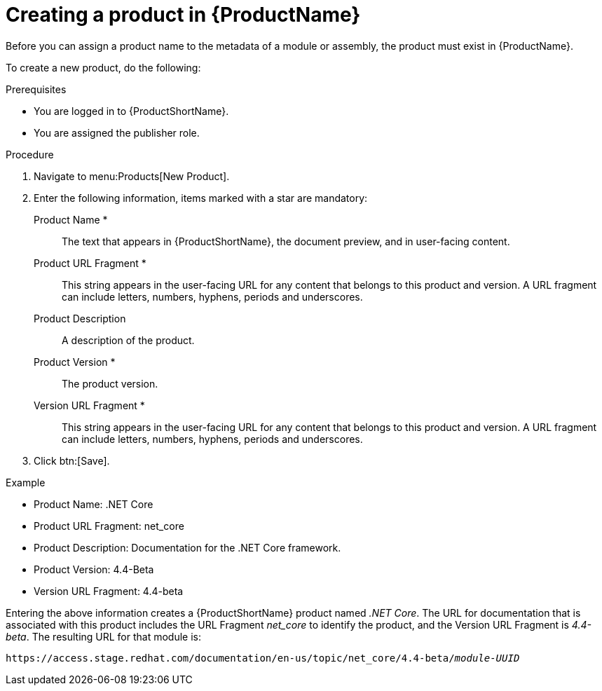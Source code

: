 [id="creating-a-product_{context}"]
= Creating a product in {ProductName}

[role="_abstract"]
Before you can assign a product name to the metadata of a module or assembly, the product must exist in {ProductName}.

To create a new product, do the following:

.Prerequisites

* You are logged in to {ProductShortName}.
* You are assigned the publisher role.

.Procedure

. Navigate to menu:Products[New Product].
. Enter the following information, items marked with a star are mandatory:
  Product Name *:: The text that appears in {ProductShortName}, the document preview, and in user-facing content.
  Product URL Fragment *:: This string appears in the user-facing URL for any content that belongs to this product and version. A URL fragment can include letters, numbers, hyphens, periods and underscores.
  Product Description:: A description of the product.
  Product Version *:: The product version.
  Version URL Fragment *:: This string appears in the user-facing URL for any content that belongs to this product and version. A URL fragment can include letters, numbers, hyphens, periods and underscores.
. Click btn:[Save].

.Example

* Product Name: .NET Core
* Product URL Fragment: net_core
* Product Description: Documentation for the .NET Core framework.
* Product Version: 4.4-Beta
* Version URL Fragment: 4.4-beta

Entering the above information creates a {ProductShortName} product named _.NET Core_. The URL for documentation that is associated with this product includes the URL Fragment _net_core_ to identify the product, and the Version URL Fragment is _4.4-beta_. The resulting URL for that module is:

`\https://access.stage.redhat.com/documentation/en-us/topic/net_core/4.4-beta/_module-UUID_`

// .Additional resources
// link:placeholder.url.com[Creating a product version]
// link:placeholder.url.com[{ProductName} user roles]
